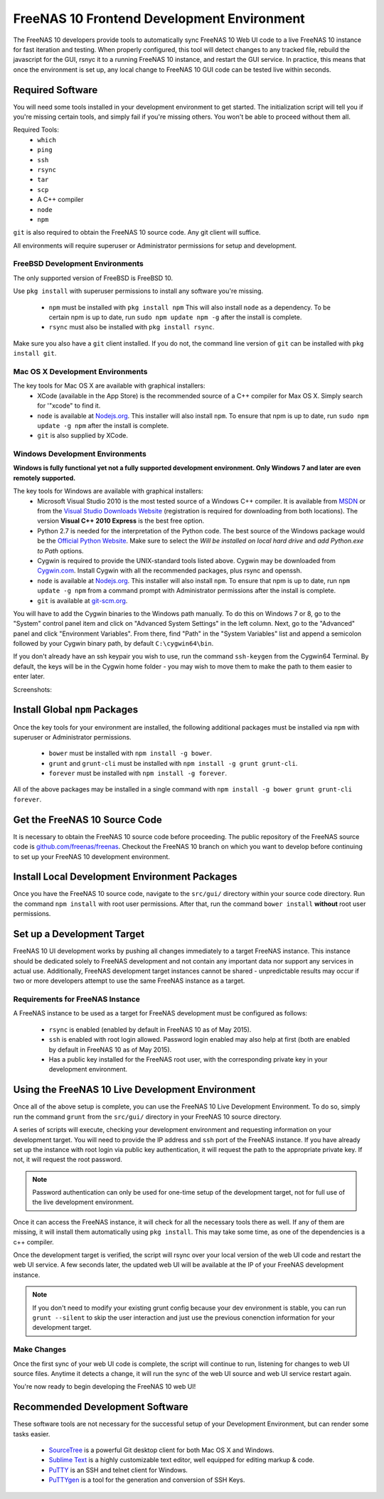 .. highlight:: javascript
   :linenothreshold: 5

.. index:: Frontend Dev Environment
.. _Frontend Dev Environment:

FreeNAS 10 Frontend Development Environment
===========================================

The FreeNAS 10 developers provide tools to automatically sync FreeNAS 10 Web UI
code to a live FreeNAS 10 instance for fast iteration and testing. When properly
configured, this tool will detect changes to any tracked file, rebuild the
javascript for the GUI, rsnyc it to a running FreeNAS 10 instance, and restart
the GUI service. In practice, this means that once the environment is set up,
any local change to FreeNAS 10 GUI code can be tested live within seconds.

Required Software
-----------------

You will need some tools installed in your development environment to
get started. The initialization script will tell you if you're missing
certain tools, and simply fail if you're missing others. You won't be
able to proceed without them all.

Required Tools:
  * ``which``
  * ``ping``
  * ``ssh``
  * ``rsync``
  * ``tar``
  * ``scp``
  * A C++ compiler
  * ``node``
  * ``npm``

``git`` is also required to obtain the FreeNAS 10 source code. Any git client
will suffice.

All environments will require superuser or Administrator permissions
for setup and development.

FreeBSD Development Environments
~~~~~~~~~~~~~~~~~~~~~~~~~~~~~~~~

The only supported version of FreeBSD is FreeBSD 10.

Use ``pkg install`` with superuser permissions to install any software you're
missing.

  * ``npm`` must be installed with ``pkg install npm`` This will also install
    ``node`` as a dependency. To be certain npm is up to date, run ``sudo npm
    update npm -g`` after the install is complete.
  * ``rsync`` must also be installed with ``pkg install rsync``.

Make sure you also have a ``git`` client installed. If you do not, the command
line version of ``git`` can be installed with ``pkg install git``.

Mac OS X Development Environments
~~~~~~~~~~~~~~~~~~~~~~~~~~~~~~~~~

The key tools for Mac OS X are available with graphical installers:
  * XCode (available in the App Store) is the recommended source of a C++
    compiler for Max OS X. Simply search for '"xcode" to find it.
  * ``node`` is available at `Nodejs.org <http://nodejs.org/>`_. This installer
    will also install ``npm``. To ensure that npm is up to date, run
    ``sudo npm update -g npm`` after the install is complete.
  * ``git`` is also supplied by XCode.

Windows Development Environments
~~~~~~~~~~~~~~~~~~~~~~~~~~~~~~~~

**Windows is fully functional yet not a fully supported development environment.
Only Windows 7 and later are even remotely supported.**

The key tools for Windows are available with graphical installers:
  * Microsoft Visual Studio 2010 is the most tested source of a Windows C++
    compiler. It is available from
    `MSDN <http://msdn.microsoft.com/en-us/library/dd831853(v=vs.100).aspx>`_
    or from the
    `Visual Studio Downloads Website <https://www.visualstudio.com/downloads/download-visual-studio-vs>`_
    (registration is required for downloading from both locations).
    The version **Visual C++ 2010 Express** is the best free option.
  * Python 2.7 is needed for the interpretation of the Python code. The best
    source of the Windows package would be the
    `Official Python Website <https://www.python.org/downloads/>`_. Make sure to
    select the *Will be installed on local hard drive* and *add Python.exe to Path*
    options.
  * Cygwin is required to provide the UNIX-standard tools listed above.
    Cygwin may be downloaded from `Cygwin.com <http://cygwin.com/install.html>`_.
    Install Cygwin with all the recommended packages, plus rsync and openssh.
  * ``node`` is available at `Nodejs.org <http://nodejs.org/>`_. This installer
    will also install ``npm``. To ensure that npm is up to date, run
    ``npm update -g npm`` from a command prompt with Administrator permissions
    after the install is complete.
  * ``git`` is available at `git-scm.org <http://git-scm.com/downloads>`_.

You will have to add the Cygwin binaries to the Windows path manually. To do
this on Windows 7 or 8, go to the "System" control panel item and click on
"Advanced System Settings" in the left column. Next, go to the
"Advanced" panel and click "Environment Variables". From there, find
"Path" in the "System Variables" list and append a semicolon followed by
your Cygwin binary path, by default ``C:\cygwin64\bin``.

If you don't already have an ssh keypair you wish to use, run the
command ``ssh-keygen`` from the Cygwin64 Terminal. By default, the keys
will be in the Cygwin home folder - you may wish to move them to make
the path to them easier to enter later.

Screenshots:

.. image:: images/setup/winGUIscreen01.png
   :alt: Cloning of the Freenas repositary.
   :width: 15%
.. image:: images/setup/winGUIscreen02.png
   :alt: Visual Studio version selection and download.
   :width: 15%
.. image:: images/setup/winGUIscreen03.png
   :alt: Don't forget to add python.exe to the PATH.
   :width: 15%
.. image:: images/setup/winGUIscreen04.png
   :alt: Select Use Git from Command Prompt during install.
   :width: 15%
.. image:: images/setup/winGUIscreen06.png
    :alt: Search for and add OpenSHH and Rsync packages.
    :width: 15%
.. image:: images/setup/winGUIscreen05.gif
    :alt: Add OpenSSH package.
    :width: 15%
.. image:: images/setup/winGUIscreen07.gif
    :alt: Add Rsync package.
    :width: 15%
.. image:: images/setup/winGUIscreen08.png
    :alt: Add path to Cygwin binaries to the PATH.
    :width: 15%
.. image:: images/setup/winGUIscreen09.png
    :alt: Generate ssh key.
    :width: 15%
.. image:: images/setup/winGUIscreen10.png
    :alt: Generate ssh key.
    :width: 15%
.. image:: images/setup/winGUIscreen11.png
    :alt: Generate ssh key.
    :width: 15%
.. image:: images/setup/winGUIscreen12.png
    :alt: Generate ssh key.
    :width: 15%
.. image:: images/setup/winGUIscreen13.png
    :alt: Convert ssh key for use with PuTTY.
    :width: 15%
.. image:: images/setup/winGUIscreen14.png
    :alt: Convert ssh key for use with PuTTY.
    :width: 15%
.. image:: images/setup/winGUIscreen15.png
    :alt: Convert ssh key for use with PuTTY.
    :width: 15%
.. image:: images/setup/winGUIscreen16.png
    :alt: Convert ssh key for use with PuTTY.
    :width: 15%
.. image:: images/setup/winGUIscreen17.png
    :alt: Convert ssh key for use with PuTTY.
    :width: 15%
.. image:: images/setup/winGUIscreen18.png
    :alt: Use ssh key in PuTTY session.
    :width: 15%
.. image:: images/setup/winGUIscreen19.png
    :alt: Navigate to the .ssh directory and edit authorized_keys file.
    :width: 15%
.. image:: images/setup/winGUIscreen20.png
    :alt: Copy your public key to the authorized_keys file and save it.
    :width: 15%
.. image:: images/setup/winGUIscreen21.png
    :alt: Duplicate PuTTY session and check if the private key authentication works.
    :width: 15%
.. image:: images/setup/winGUIscreen22.png
    :alt: Install node.js and make sure that it is added to the PATH.
    :width: 15%
.. image:: images/setup/winGUIscreen23.png
    :alt: Open Command Prompt with Administrator's privileges.
    :width: 15%
.. image:: images/setup/winGUIscreen24.png
    :alt: Make sure your nmp is up to date and install those packages globally.
    :width: 15%
.. image:: images/setup/winGUIscreen25.png
    :alt: Open Command Prompt with common privileges.
    :width: 15%
.. image:: images/setup/winGUIscreen26.png
    :alt: Navigate to the GUI folder of your FreeNAS Repository.
    :width: 15%
.. image:: images/setup/winGUIscreen27.png
    :alt: Run npm install.
    :width: 15%
.. image:: images/setup/winGUIscreen28.png
    :alt: Some errors and warnings can be rendered during this step.
    :width: 15%
.. image:: images/setup/winGUIscreen29.png
    :alt: Run bower install.
    :width: 15%
.. image:: images/setup/winGUIscreen30.png
    :alt: Run grunt.
    :width: 15%
.. image:: images/setup/winGUIscreen31.png
    :alt: Set up a Development target.
    :width: 15%
.. image:: images/setup/winGUIscreen32.png
    :alt: Once you see this your environment is ready.
    :width: 15%
.. image:: images/setup/winGUIscreen33.png
    :alt: Welcome to FreeNAS 10.
    :width: 15%
.. image:: images/setup/winGUIscreen34.png
    :alt: Save your first edit.
    :width: 15%
.. image:: images/setup/winGUIscreen35.png
    :alt: Review your first edit.
    :width: 15%
.. image:: images/setup/winGUIscreen36.png
    :alt: You are ready for your first commit.
    :width: 15%

Install Global ``npm`` Packages
-------------------------------

Once the key tools for your environment are installed, the following additional
packages must be installed via ``npm`` with superuser or Administrator
permissions.

  * ``bower`` must be installed with ``npm install -g bower``.
  * ``grunt`` and ``grunt-cli`` must be installed with
    ``npm install -g grunt grunt-cli``.
  * ``forever`` must be installed with ``npm install -g forever``.

All of the above packages may be installed in a single command with
``npm install -g bower grunt grunt-cli forever``.

Get the FreeNAS 10 Source Code
------------------------------

It is necessary to obtain the FreeNAS 10 source code before proceeding. The
public repository of the FreeNAS source code is
`github.com/freenas/freenas <http://github.com/freenas/freenas>`__. Checkout
the FreeNAS 10 branch on which you want to develop before continuing to set up
your FreeNAS 10 development environment.

Install Local Development Environment Packages
----------------------------------------------

Once you have the FreeNAS 10 source code, navigate to the ``src/gui/`` directory
within your source code directory. Run the command ``npm install`` with root
user permissions. After that, run the command ``bower install`` **without** root
user permissions.

Set up a Development Target
---------------------------

FreeNAS 10 UI development works by pushing all changes immediately to a target
FreeNAS instance. This instance should be dedicated solely to FreeNAS
development and not contain any important data nor support any services
in actual use. Additionally, FreeNAS development target instances cannot
be shared - unpredictable results may occur if two or more developers
attempt to use the same FreeNAS instance as a target.

Requirements for FreeNAS Instance
~~~~~~~~~~~~~~~~~~~~~~~~~~~~~~~~~

A FreeNAS instance to be used as a target for FreeNAS development must
be configured as follows:

  * ``rsync`` is enabled (enabled by default in FreeNAS 10 as of May 2015).
  * ``ssh`` is enabled with root login allowed. Password login enabled may also
    help at first (both are enabled by default in FreeNAS 10 as of May 2015).
  * Has a public key installed for the FreeNAS root user, with the
    corresponding private key in your development environment.

Using the FreeNAS 10 Live Development Environment
-------------------------------------------------

Once all of the above setup is complete, you can use the FreeNAS 10 Live
Development Environment. To do so, simply run the command ``grunt`` from the
``src/gui/`` directory in your FreeNAS 10 source directory.

A series of scripts will execute, checking your development environment and
requesting information on your development target. You will need to provide the
IP address and ``ssh`` port of the FreeNAS instance. If you have already set up
the instance with root login via public key authentication, it will request the
path to the appropriate private key. If not, it will request the root password.

.. note:: Password authentication can only be used for one-time setup of the
   development target, not for full use of the live development environment.

Once it can access the FreeNAS instance, it will check for all the necessary
tools there as well. If any of them are missing, it will install them
automatically using ``pkg install``. This may take some time, as one of the
dependencies is a c++ compiler.

Once the development target is verified, the script will rsync over your local
version of the web UI code and restart the web UI service. A few seconds later,
the updated web UI will be available at the IP of your FreeNAS development
instance.

.. note:: If you don't need to modify your existing grunt config because your
   dev environment is stable, you can run ``grunt --silent`` to skip the user
   interaction and just use the previous conenction information for your
   development target.

Make Changes
~~~~~~~~~~~~
Once the first sync of your web UI code is complete, the script will continue to
run, listening for changes to web UI source files. Anytime it detects a change,
it will run the sync of the web UI source and web UI service restart again.

You're now ready to begin developing the FreeNAS 10 web UI!

Recommended Development Software
--------------------------------

These software tools are not necessary for the successful setup of your
Development Environment, but can render some tasks easier.

  * `SourceTree <http://sourcetreeapp.com/download/>`_ is a powerful Git desktop
    client for both Mac OS X and Windows.
  * `Sublime Text <http://www.sublimetext.com/2>`_ is a highly customizable text
    editor, well equipped for editing markup & code.
  * `PuTTY <http://www.chiark.greenend.org.uk/~sgtatham/putty/download.html>`_
    is an SSH and telnet client for Windows.
  * `PuTTYgen <http://www.chiark.greenend.org.uk/~sgtatham/putty/download.html>`_
    is a tool for the generation and conversion of SSH Keys.
